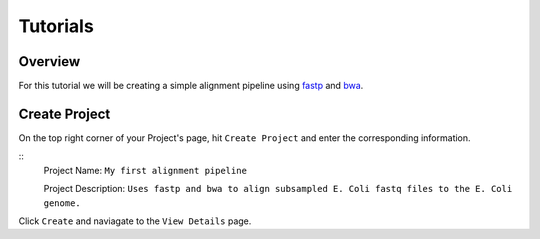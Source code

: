 Tutorials  
=====================

.. _installation:

Overview
------------

For this tutorial we will be creating a simple alignment pipeline using `fastp <https://github.com/OpenGene/fastp>`_ 
and `bwa <http://bio-bwa.sourceforge.net/bwa.shtml>`_. 

.. image:: _images/simple_alignment_pipeline.png 
    :alt: Simple alignment pipeline

Create Project
----------------

On the top right corner of your Project's page, hit ``Create Project`` and enter the corresponding information. 

.. image:: _images/first_align_pipeline.png
    :alt Create first project 

::
    Project Name: ``My first alignment pipeline``

    Project Description: ``Uses fastp and bwa to align subsampled E. Coli fastq files to the E. Coli genome.``

Click ``Create`` and naviagate to the ``View Details`` page. 

